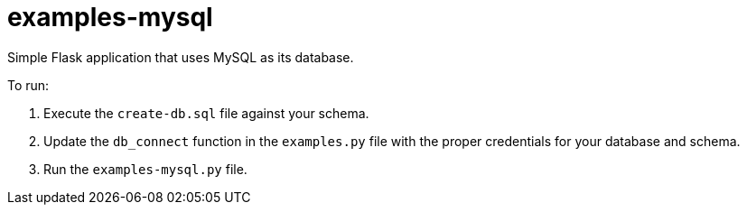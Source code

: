 = examples-mysql

Simple Flask application that uses MySQL as its database.

To run:

. Execute the `create-db.sql` file against your schema.
. Update the `db_connect` function in the `examples.py` file
with the proper credentials for your database and schema.
. Run the `examples-mysql.py` file.
